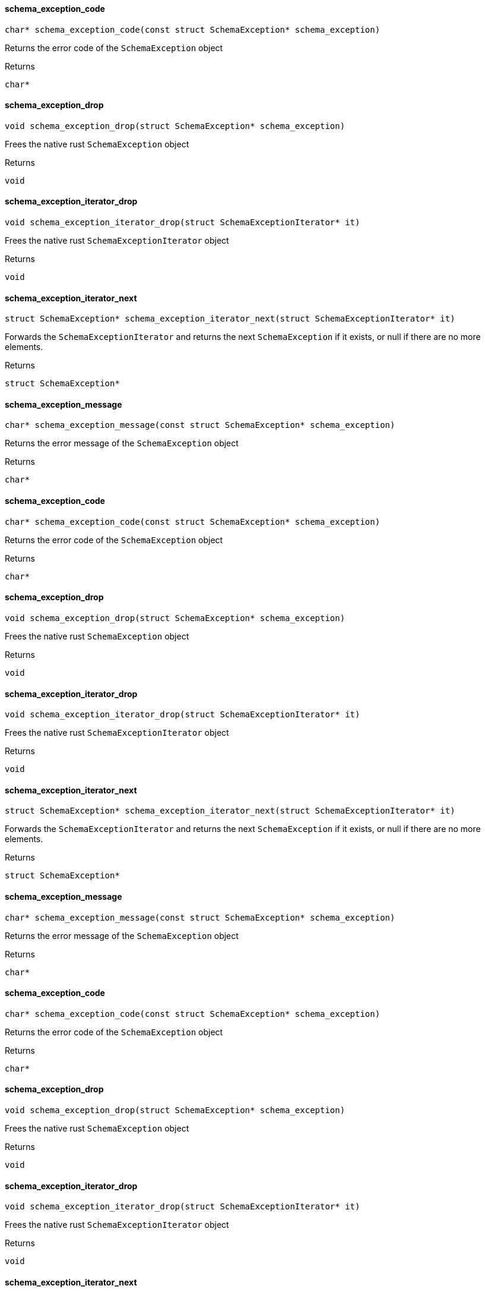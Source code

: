 [#_schema_exception_code]
==== schema_exception_code

[source,cpp]
----
char* schema_exception_code(const struct SchemaException* schema_exception)
----



Returns the error code of the ``SchemaException`` object

[caption=""]
.Returns
`char*`

[#_schema_exception_drop]
==== schema_exception_drop

[source,cpp]
----
void schema_exception_drop(struct SchemaException* schema_exception)
----



Frees the native rust ``SchemaException`` object

[caption=""]
.Returns
`void`

[#_schema_exception_iterator_drop]
==== schema_exception_iterator_drop

[source,cpp]
----
void schema_exception_iterator_drop(struct SchemaExceptionIterator* it)
----



Frees the native rust ``SchemaExceptionIterator`` object

[caption=""]
.Returns
`void`

[#_schema_exception_iterator_next]
==== schema_exception_iterator_next

[source,cpp]
----
struct SchemaException* schema_exception_iterator_next(struct SchemaExceptionIterator* it)
----



Forwards the ``SchemaExceptionIterator`` and returns the next ``SchemaException`` if it exists, or null if there are no more elements.

[caption=""]
.Returns
`struct SchemaException*`

[#_schema_exception_message]
==== schema_exception_message

[source,cpp]
----
char* schema_exception_message(const struct SchemaException* schema_exception)
----



Returns the error message of the ``SchemaException`` object

[caption=""]
.Returns
`char*`

[#_schema_exception_code]
==== schema_exception_code

[source,cpp]
----
char* schema_exception_code(const struct SchemaException* schema_exception)
----



Returns the error code of the ``SchemaException`` object

[caption=""]
.Returns
`char*`

[#_schema_exception_drop]
==== schema_exception_drop

[source,cpp]
----
void schema_exception_drop(struct SchemaException* schema_exception)
----



Frees the native rust ``SchemaException`` object

[caption=""]
.Returns
`void`

[#_schema_exception_iterator_drop]
==== schema_exception_iterator_drop

[source,cpp]
----
void schema_exception_iterator_drop(struct SchemaExceptionIterator* it)
----



Frees the native rust ``SchemaExceptionIterator`` object

[caption=""]
.Returns
`void`

[#_schema_exception_iterator_next]
==== schema_exception_iterator_next

[source,cpp]
----
struct SchemaException* schema_exception_iterator_next(struct SchemaExceptionIterator* it)
----



Forwards the ``SchemaExceptionIterator`` and returns the next ``SchemaException`` if it exists, or null if there are no more elements.

[caption=""]
.Returns
`struct SchemaException*`

[#_schema_exception_message]
==== schema_exception_message

[source,cpp]
----
char* schema_exception_message(const struct SchemaException* schema_exception)
----



Returns the error message of the ``SchemaException`` object

[caption=""]
.Returns
`char*`

[#_schema_exception_code]
==== schema_exception_code

[source,cpp]
----
char* schema_exception_code(const struct SchemaException* schema_exception)
----



Returns the error code of the ``SchemaException`` object

[caption=""]
.Returns
`char*`

[#_schema_exception_drop]
==== schema_exception_drop

[source,cpp]
----
void schema_exception_drop(struct SchemaException* schema_exception)
----



Frees the native rust ``SchemaException`` object

[caption=""]
.Returns
`void`

[#_schema_exception_iterator_drop]
==== schema_exception_iterator_drop

[source,cpp]
----
void schema_exception_iterator_drop(struct SchemaExceptionIterator* it)
----



Frees the native rust ``SchemaExceptionIterator`` object

[caption=""]
.Returns
`void`

[#_schema_exception_iterator_next]
==== schema_exception_iterator_next

[source,cpp]
----
struct SchemaException* schema_exception_iterator_next(struct SchemaExceptionIterator* it)
----



Forwards the ``SchemaExceptionIterator`` and returns the next ``SchemaException`` if it exists, or null if there are no more elements.

[caption=""]
.Returns
`struct SchemaException*`

[#_schema_exception_message]
==== schema_exception_message

[source,cpp]
----
char* schema_exception_message(const struct SchemaException* schema_exception)
----



Returns the error message of the ``SchemaException`` object

[caption=""]
.Returns
`char*`


